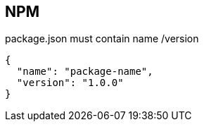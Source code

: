 == NPM

package.json must contain name /version

[source,json]
{
  "name": "package-name",
  "version": "1.0.0"
}


